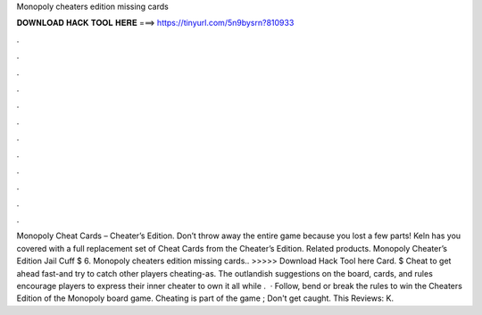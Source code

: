Monopoly cheaters edition missing cards

𝐃𝐎𝐖𝐍𝐋𝐎𝐀𝐃 𝐇𝐀𝐂𝐊 𝐓𝐎𝐎𝐋 𝐇𝐄𝐑𝐄 ===> https://tinyurl.com/5n9bysrn?810933

.

.

.

.

.

.

.

.

.

.

.

.

Monopoly Cheat Cards – Cheater’s Edition. Don’t throw away the entire game because you lost a few parts! Keln has you covered with a full replacement set of Cheat Cards from the Cheater’s Edition. Related products. Monopoly Cheater’s Edition Jail Cuff $ 6. Monopoly cheaters edition missing cards.. >>>>> Download Hack Tool here Card. $ Cheat to get ahead fast-and try to catch other players cheating-as. The outlandish suggestions on the board, cards, and rules encourage players to express their inner cheater to own it all while .  · Follow, bend or break the rules to win the Cheaters Edition of the Monopoly board game. Cheating is part of the game ; Don't get caught. This Reviews: K.